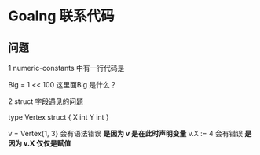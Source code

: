 * Goalng 联系代码

** 问题

   1 numeric-constants 中有一行代码是

     Big     = 1 << 100
   这里面Big 是什么？

   2 struct 字段遇见的问题

   type Vertex struct {
       X int
       Y int
   }

   v = Vertex{1, 3} 会有语法错误
   *是因为 v 是在此时声明变量*
   v.X := 4 会有错误
   *是因为 v.X 仅仅是赋值*
